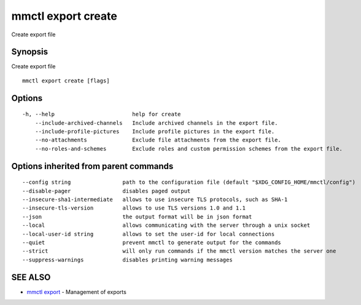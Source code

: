 .. _mmctl_export_create:

mmctl export create
-------------------

Create export file

Synopsis
~~~~~~~~


Create export file

::

  mmctl export create [flags]

Options
~~~~~~~

::

  -h, --help                        help for create
      --include-archived-channels   Include archived channels in the export file.
      --include-profile-pictures    Include profile pictures in the export file.
      --no-attachments              Exclude file attachments from the export file.
      --no-roles-and-schemes        Exclude roles and custom permission schemes from the export file.

Options inherited from parent commands
~~~~~~~~~~~~~~~~~~~~~~~~~~~~~~~~~~~~~~

::

      --config string                path to the configuration file (default "$XDG_CONFIG_HOME/mmctl/config")
      --disable-pager                disables paged output
      --insecure-sha1-intermediate   allows to use insecure TLS protocols, such as SHA-1
      --insecure-tls-version         allows to use TLS versions 1.0 and 1.1
      --json                         the output format will be in json format
      --local                        allows communicating with the server through a unix socket
      --local-user-id string         allows to set the user-id for local connections
      --quiet                        prevent mmctl to generate output for the commands
      --strict                       will only run commands if the mmctl version matches the server one
      --suppress-warnings            disables printing warning messages

SEE ALSO
~~~~~~~~

* `mmctl export <mmctl_export.rst>`_ 	 - Management of exports

